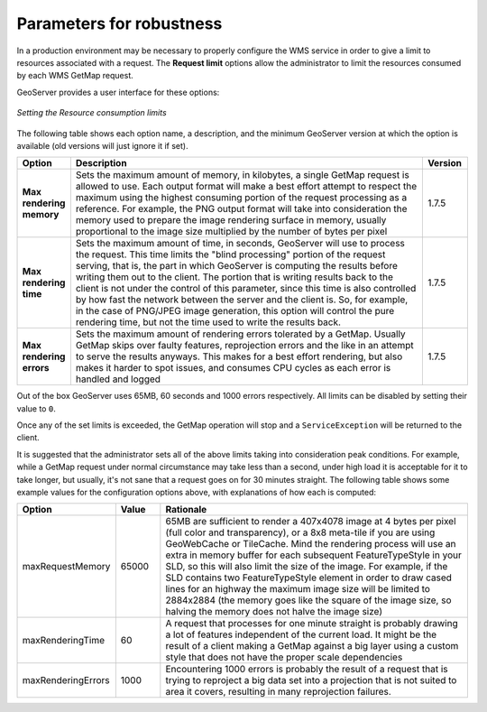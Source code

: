 .. module:: geoserver.parameters

.. _geoserver.parameters:


Parameters for robustness
-------------------------

In a production environment may be necessary to properly configure the WMS service in order to give a limit to resources associated with a request. The **Request limit** options allow the administrator to limit the resources consumed by each WMS GetMap request.

GeoServer provides a user interface for these options:


.. figure:: img/parameters1.png
   :align: center
   
   *Setting the Resource consumption limits*


The following table shows each option name, a description, and the minimum GeoServer version at which the option is available (old versions will just ignore it if set).

.. list-table::
   :widths: 10 80 10

   * - **Option**
     - **Description**
     - **Version**
   * - **Max rendering memory**
     - Sets the maximum amount of memory, in kilobytes, a single GetMap request is allowed to use. Each output format will make a best effort attempt to respect the maximum using the highest consuming portion of the request processing as a reference. For example, the PNG output format will take into consideration the memory used to prepare the image rendering surface in memory, usually proportional to the image size multiplied by the number of bytes per pixel
     - 1.7.5
   * - **Max rendering time**
     - Sets the maximum amount of time, in seconds, GeoServer will use to process the request. This time limits the "blind processing" portion of the request serving, that is, the part in which GeoServer is computing the results before writing them out to the client. The portion that     is writing results back to the client is not under the control of this parameter, since this time is also controlled by how fast the network between the server and the client is. So, for example, in the case of PNG/JPEG image generation, this option will control the pure rendering time, but not the time used to write the results back.
     - 1.7.5
   * - **Max rendering errors**
     - Sets the maximum amount of rendering errors tolerated by a GetMap. Usually GetMap skips over faulty features, reprojection errors and the like in an attempt to serve the results anyways. This makes for a best effort rendering, but also makes it harder to spot issues, and consumes CPU cycles as each error is handled and logged
     - 1.7.5
     
Out of the box GeoServer uses 65MB, 60 seconds and 1000 errors respectively. All limits can be disabled by setting their value to ``0``.

Once any of the set limits is exceeded, the GetMap operation will stop and a ``ServiceException`` will be returned to the client.

It is suggested that the administrator sets all of the above limits taking into consideration peak conditions. For example, while a GetMap request under normal circumstance may take less than a second, under high load it is acceptable for it to take longer, but usually, it's not sane that a request goes on for 30 minutes straight. The following table shows some example values for the configuration options above, with explanations of how each is computed:

.. list-table::
   :widths: 20 10 70

   * - **Option**
     - **Value**
     - **Rationale**
   * - maxRequestMemory
     - 65000
     - 65MB are sufficient to render a 407x4078 image at 4 bytes per pixel (full color and transparency), or a 8x8 meta-tile if you are using GeoWebCache or TileCache. Mind the rendering process will use an extra in memory buffer for each subsequent FeatureTypeStyle in your SLD, so this will also limit the size of the image. For example, if the SLD contains two FeatureTypeStyle element in order to draw cased lines for an highway the maximum image size will be limited to 2884x2884 (the memory goes like the square of the image size, so halving the memory does not halve the image size)
   * - maxRenderingTime
     - 60
     - A request that processes for one minute straight is probably drawing a lot of features independent of the current load. It might be the result of a client making a GetMap against a big layer using a custom style that does not have the proper scale dependencies
   * - maxRenderingErrors
     - 1000
     - Encountering 1000 errors is probably the result of a request that is trying to reproject a big data set into a projection that is not suited to area it covers, resulting in many reprojection failures.


